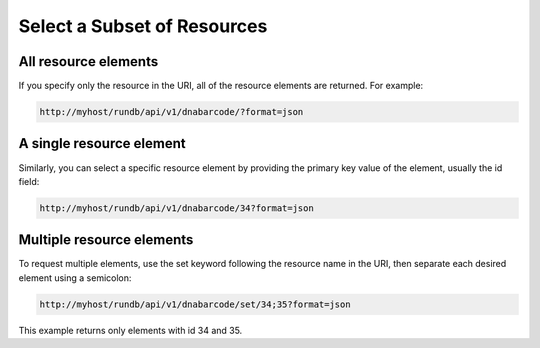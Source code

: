 Select a Subset of Resources
============================

All resource elements
---------------------

If you specify only the resource in the URI, all of the resource elements are returned. For example:

.. code-block:: none

	http://myhost/rundb/api/v1/dnabarcode/?format=json

A single resource element
-------------------------

Similarly, you can select a specific resource element by providing the primary key value of the element, usually the id field:

.. code-block:: none

	http://myhost/rundb/api/v1/dnabarcode/34?format=json

Multiple resource elements
----------------------------

To request multiple elements, use the set keyword following the resource name in the URI, then separate each desired element using a semicolon:

.. code-block:: none

	http://myhost/rundb/api/v1/dnabarcode/set/34;35?format=json

This example returns only elements with id 34 and 35.
